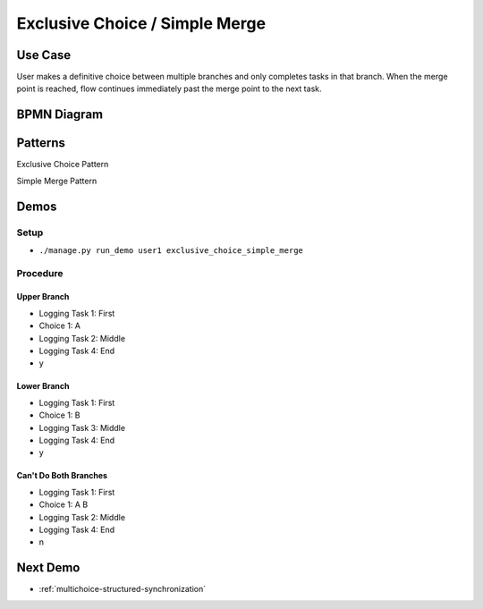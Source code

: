 .. _exclusive-choice-simple-merge:

===============================
Exclusive Choice / Simple Merge
===============================

Use Case
========

User makes a definitive choice between multiple branches and only completes
tasks in that branch. When the merge point is reached, flow continues
immediately past the merge point to the next task.

BPMN Diagram
============

.. image:: pics/exclusive-choice-simple-merge.png

Patterns
========

Exclusive Choice Pattern

.. image:: pics/pattern4.png

Simple Merge Pattern

.. image:: pics/pattern5.png

Demos
=====

Setup
~~~~~

* ``./manage.py run_demo user1 exclusive_choice_simple_merge``

Procedure
~~~~~~~~~
Upper Branch
------------

* Logging Task 1: First
* Choice 1: A
* Logging Task 2: Middle 
* Logging Task 4: End
* y

Lower Branch
------------

* Logging Task 1: First
* Choice 1: B
* Logging Task 3: Middle 
* Logging Task 4: End
* y

Can't Do Both Branches
----------------------

* Logging Task 1: First
* Choice 1: A B
* Logging Task 2: Middle 
* Logging Task 4: End
* n

Next Demo
=========

* :ref:`multichoice-structured-synchronization`
